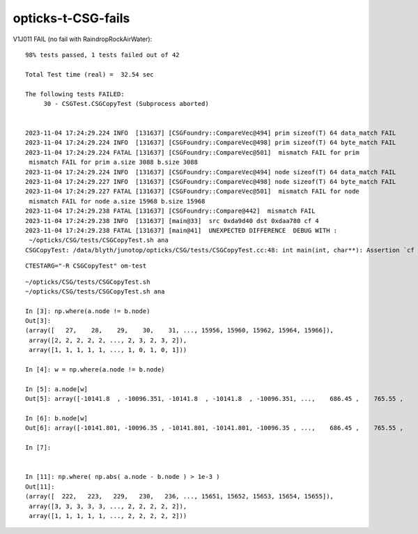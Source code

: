 opticks-t-CSG-fails
======================




V1J011 FAIL (no fail with RaindropRockAirWater)::

    98% tests passed, 1 tests failed out of 42

    Total Test time (real) =  32.54 sec

    The following tests FAILED:
         30 - CSGTest.CSGCopyTest (Subprocess aborted)


    2023-11-04 17:24:29.224 INFO  [131637] [CSGFoundry::CompareVec@494] prim sizeof(T) 64 data_match FAIL 
    2023-11-04 17:24:29.224 INFO  [131637] [CSGFoundry::CompareVec@498] prim sizeof(T) 64 byte_match FAIL 
    2023-11-04 17:24:29.224 FATAL [131637] [CSGFoundry::CompareVec@501]  mismatch FAIL for prim
     mismatch FAIL for prim a.size 3088 b.size 3088
    2023-11-04 17:24:29.224 INFO  [131637] [CSGFoundry::CompareVec@494] node sizeof(T) 64 data_match FAIL 
    2023-11-04 17:24:29.227 INFO  [131637] [CSGFoundry::CompareVec@498] node sizeof(T) 64 byte_match FAIL 
    2023-11-04 17:24:29.227 FATAL [131637] [CSGFoundry::CompareVec@501]  mismatch FAIL for node
     mismatch FAIL for node a.size 15968 b.size 15968
    2023-11-04 17:24:29.238 FATAL [131637] [CSGFoundry::Compare@442]  mismatch FAIL 
    2023-11-04 17:24:29.238 INFO  [131637] [main@33]  src 0xda9d40 dst 0xdaa780 cf 4
    2023-11-04 17:24:29.238 FATAL [131637] [main@41]  UNEXPECTED DIFFERENCE  DEBUG WITH :
     ~/opticks/CSG/tests/CSGCopyTest.sh ana 
    CSGCopyTest: /data/blyth/junotop/opticks/CSG/tests/CSGCopyTest.cc:48: int main(int, char**): Assertion `cf == 0' failed.


::

    CTESTARG="-R CSGCopyTest" om-test


::


    ~/opticks/CSG/tests/CSGCopyTest.sh
    ~/opticks/CSG/tests/CSGCopyTest.sh ana 

    In [3]: np.where(a.node != b.node)
    Out[3]: 
    (array([   27,    28,    29,    30,    31, ..., 15956, 15960, 15962, 15964, 15966]),
     array([2, 2, 2, 2, 2, ..., 2, 3, 2, 3, 2]),
     array([1, 1, 1, 1, 1, ..., 1, 0, 1, 0, 1]))

    In [4]: w = np.where(a.node != b.node)

    In [5]: a.node[w]
    Out[5]: array([-10141.8  , -10096.351, -10141.8  , -10141.8  , -10096.351, ...,    686.45 ,    765.55 ,    765.65 ,    818.35 ,    818.45 ], dtype=float32)

    In [6]: b.node[w]
    Out[6]: array([-10141.801, -10096.35 , -10141.801, -10141.801, -10096.35 , ...,    686.45 ,    765.55 ,    765.65 ,    818.35 ,    818.45 ], dtype=float32)

    In [7]: 


    In [11]: np.where( np.abs( a.node - b.node ) > 1e-3 )
    Out[11]: 
    (array([  222,   223,   229,   230,   236, ..., 15651, 15652, 15653, 15654, 15655]),
     array([3, 3, 3, 3, 3, ..., 2, 2, 2, 2, 2]),
     array([1, 1, 1, 1, 1, ..., 2, 2, 2, 2, 2]))



